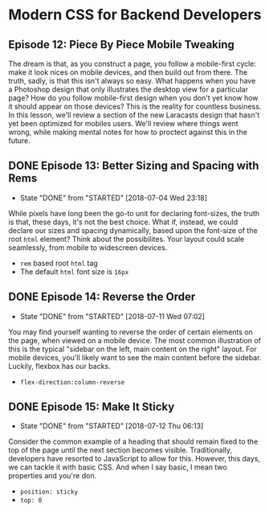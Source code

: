 * Modern CSS for Backend Developers
** Episode 12: Piece By Piece Mobile Tweaking
   The dream is that, as you construct a page, you follow a mobile-first cycle: make it look nices on mobile devices, and then build out from there. The truth, sadly, is that this isn't always so easy. What happens when you have a Photoshop design that only illustrates the desktop view for a particular page? How do you follow mobile-first design when you don't yet know how it should appear on those devices? This is the reality for countless business.
   In this lesson, we'll review a section of the new Laracasts design that hasn't yet been optimized for mobiles users. We'll review where things went wrong, while making mental notes for how to proctect against this in the future.

** DONE Episode 13: Better Sizing and Spacing with Rems
   CLOSED: [2018-07-04 Wed 23:18]
   - State "DONE"       from "STARTED"    [2018-07-04 Wed 23:18]
   While pixels have long been the go-to unit for declaring font-sizes, the truth is that, these days, it's not the best choice. What if, instead, we could declare our sizes and spacing dynamically, based upon the font-size of the root =html= element? Think about the possibilites. Your layout could scale seamlessly, from mobile to widescreen devices.
   - =rem= based root  =html= tag
   - The default =html= font size is =16px=

** DONE Episode 14: Reverse the Order
   CLOSED: [2018-07-11 Wed 07:02]
   - State "DONE"       from "STARTED"    [2018-07-11 Wed 07:02]
   You may find yourself wanting to reverse the order of certain elements on the page, when viewed on a mobile device. The most common illustration of this is the typical "sidebar on the left, main content on the right" layout. For mobile devices, you'll likely want to see the main content before the sidebar. Luckily, flexbox has our backs.
   - =flex-direction:column-reverse=

** DONE Episode 15: Make It Sticky
   CLOSED: [2018-07-12 Thu 06:13]
   - State "DONE"       from "STARTED"    [2018-07-12 Thu 06:13]
   Consider the common example of a heading that should remain fixed to the top of the page until the next section becomes visible. Traditionally, developers have resorted to JavaScript to allow for this. However, this days, we can tackle it with basic CSS. And when I say basic, I mean two properties and you're don.
   - =position: sticky=
   - =top: 0=
